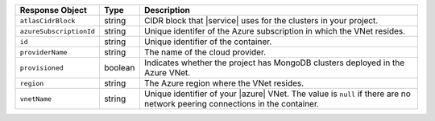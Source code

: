 .. list-table::
   :header-rows: 1
   :widths: 15 10 75

   * - Response Object
     - Type
     - Description

   * - ``atlasCidrBlock``
     - string
     - CIDR block that |service| uses for the clusters in
       your project.

   * - ``azureSubscriptionId``
     - string
     - Unique identifer of the Azure subscription in which the
       VNet resides.

   * - ``id``
     - string
     - Unique identifier of the container.

   * - ``providerName``
     - string
     - The name of the cloud provider.

   * - ``provisioned``
     - boolean
     - Indicates whether the project has MongoDB clusters deployed
       in the Azure VNet.
       
   * - ``region``
     - string
     - The Azure region where the VNet resides.

   * - ``vnetName``
     - string
     - Unique identifier of your |azure| VNet. The value is ``null`` if
       there are no network peering connections in the container.